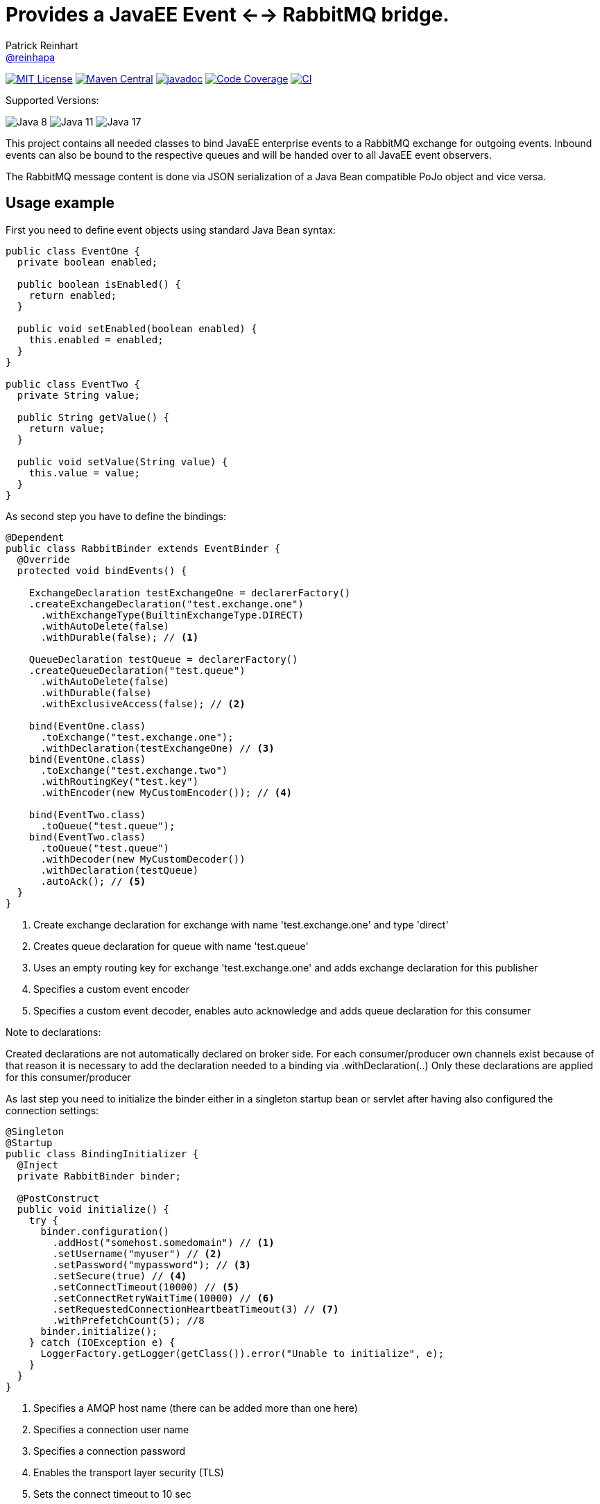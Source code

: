 = Provides a JavaEE Event <--> RabbitMQ bridge.
Patrick Reinhart <https://github.com/reinhapa[@reinhapa]>
:project-name: rabbitmq-cdi
:group-name: net.reini
:project-full-path: reinhapa/{project-name}
:github-branch: master

image:https://img.shields.io/badge/license-MIT-blue.svg["MIT License", link="https://github.com/{project-full-path}/blob/{github-branch}/LICENSE"]
image:https://img.shields.io/maven-central/v/{group-name}/{project-name}.svg?label=Maven%20Central["Maven Central", link="https://search.maven.org/search?q=g:%22{group-name}%22%20AND%20a:%22{project-name}%22"]
image:https://javadoc.io/badge2/{group-name}/{project-name}/javadoc.svg["javadoc", link="https://javadoc.io/doc/{group-name}/{project-name}"]
image:https://img.shields.io/codecov/c/github/{project-full-path}/{github-branch}.svg["Code Coverage", link="https://codecov.io/github/{project-full-path}?branch={github-branch}"]
image:https://github.com/{project-full-path}/actions/workflows/gradle.yml/badge.svg["CI", link="https://github.com/{project-full-path}/actions/workflows/gradle.yml"]

Supported Versions:

image:https://img.shields.io/badge/Java-8-blue.svg["Java 8"]
image:https://img.shields.io/badge/Java-11-blue.svg["Java 11"]
image:https://img.shields.io/badge/Java-17-blue.svg["Java 17"]


This project contains all needed classes to bind JavaEE enterprise events to a
RabbitMQ exchange for outgoing events. Inbound events can also be bound to the
respective queues and will be handed over to all JavaEE event observers.

The RabbitMQ message content is done via JSON serialization of a Java Bean 
compatible PoJo object and vice versa.

== Usage example

First you need to define event objects using standard Java Bean syntax:

[source,java]
----
public class EventOne {
  private boolean enabled;

  public boolean isEnabled() {
    return enabled;
  }

  public void setEnabled(boolean enabled) {
    this.enabled = enabled;
  }
}

public class EventTwo {
  private String value;

  public String getValue() {
    return value;
  }

  public void setValue(String value) {
    this.value = value;
  }
}
----


As second step you have to define the bindings:

[source,java]
----
@Dependent
public class RabbitBinder extends EventBinder {
  @Override
  protected void bindEvents() {

    ExchangeDeclaration testExchangeOne = declarerFactory()
    .createExchangeDeclaration("test.exchange.one")
      .withExchangeType(BuiltinExchangeType.DIRECT)
      .withAutoDelete(false)
      .withDurable(false); // <1>

    QueueDeclaration testQueue = declarerFactory()
    .createQueueDeclaration("test.queue")
      .withAutoDelete(false)
      .withDurable(false)
      .withExclusiveAccess(false); // <2>

    bind(EventOne.class)
      .toExchange("test.exchange.one");
      .withDeclaration(testExchangeOne) // <3>
    bind(EventOne.class)
      .toExchange("test.exchange.two")
      .withRoutingKey("test.key")
      .withEncoder(new MyCustomEncoder()); // <4>

    bind(EventTwo.class)
      .toQueue("test.queue");
    bind(EventTwo.class)
      .toQueue("test.queue")
      .withDecoder(new MyCustomDecoder())
      .withDeclaration(testQueue)
      .autoAck(); // <5>
  }
}
----
<1> Create exchange declaration for exchange with name 'test.exchange.one' and type 'direct'
<2> Creates queue declaration for queue with name 'test.queue'
<3> Uses an empty routing key for exchange 'test.exchange.one' and adds exchange declaration for this publisher
<4> Specifies a custom event encoder
<5> Specifies a custom event decoder, enables auto acknowledge and adds queue declaration for this consumer

Note to declarations:

Created declarations are not automatically declared on broker side.
For each consumer/producer own channels exist because of that reason it is necessary to
add the declaration needed to a binding via .withDeclaration(..)
Only these declarations are applied for this consumer/producer


As last step you need to initialize the binder either in a singleton
startup bean or servlet after having also configured the connection settings:

[source,java]
----
@Singleton
@Startup
public class BindingInitializer {
  @Inject
  private RabbitBinder binder;

  @PostConstruct
  public void initialize() {
    try {
      binder.configuration()
        .addHost("somehost.somedomain") // <1>
        .setUsername("myuser") // <2>
        .setPassword("mypassword"); // <3>
        .setSecure(true) // <4>
        .setConnectTimeout(10000) // <5>
        .setConnectRetryWaitTime(10000) // <6>
        .setRequestedConnectionHeartbeatTimeout(3) // <7>
        .withPrefetchCount(5); //8
      binder.initialize();
    } catch (IOException e) {
      LoggerFactory.getLogger(getClass()).error("Unable to initialize", e);
    }
  }
}
----
<1> Specifies a AMQP host name (there can be added more than one here)
<2> Specifies a connection user name
<3> Specifies a connection password
<4> Enables the transport layer security (TLS)
<5> Sets the connect timeout to 10 sec
<6> Set the time to wait between connection retries to 10 sec
<7> Set the heartbeat timeout to 3 sec (To detect connection problems)
<8> Set the prefetch count which configures how many messages are downloaded at once from broker


=== Alternative connection definition

Alternatively the connection can also be configured using a respective URI
string:

[source,java]
----
@Singleton
@Startup
public class BindingInitializer {
  @Inject
  private RabbitBinder binder;

  @PostConstruct
  public void initialize() {
    try {
      binder.configuration()
        .setUri("amqp://user:mysecret@somehost.somedomain/virtualhost"); // <1>
      binder.initialize();
    } catch (IOException e) {
      LoggerFactory.getLogger(getClass()).error("Unable to initialize", e);
    }
  }
}
----
<1> Specifies a AMQP connection URI

More information about the detailed URI can be found in the
https://www.rabbitmq.com/uri-spec.html[RabbitMQ URI specification].


=== Multiple server connections

In case you have to support two different servers, create a binder implementation
for each host and initialize them in one single binding initializer:

[source,java]
----
@Singleton
@Startup
public class BindingInitializer {
  @Inject
  private RabbitBinder binderOne;
  @Inject
  private RabbitBinder binderTwo;

  @PostConstruct
  public void initialize() {
    try {
      binderOne.configuration()
        .addHost("hostOne.somedomain")
        .setUsername("myuser")
        .setPassword("mypassword");
      binderTwo.configuration()
        .addHost("hostTwo.somedomain")
        .setUsername("myuser")
        .setPassword("mypassword");
      
      binderOne.initialize();
      binderTwo.initialize();
    } catch (IOException e) {
      LoggerFactory.getLogger(getClass()).error("Unable to initialize", e);
    }
  }
}
----


=== Usage in a container

Now the events can be used within your JavaEE container:

[source,java]
----
public class EventDemoBean {
  @Inject
  private Event<EventOne> eventOnes;
  
  public void submitEvent(boolean enabled) {
    EventOne eventOne = new EventOne();
    eventOne.setEnabled(enabled);
    eventOnes.fire(eventOne);
  }

  public void receiveEvent(@Observes EventTwo eventTwo) {
    String data = eventTwo.getData();
    // do some work
  }
}
----


== Contribute

Contributions are always welcome. Use https://google.github.io/styleguide/javaguide.html[Google code style format] for your changes. 

== License

This project is licensed under the https://github.com/{project-full-path}/blob/{github-branch}/LICENSE[MIT license]